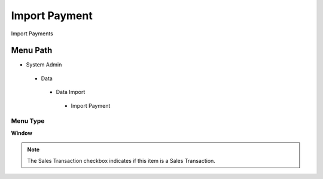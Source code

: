 
.. _functional-guide/menu/importpayment:

==============
Import Payment
==============

Import Payments

Menu Path
=========


* System Admin

 * Data

  * Data Import

   * Import Payment

Menu Type
---------
\ **Window**\ 

.. note::
    The Sales Transaction checkbox indicates if this item is a Sales Transaction.


.. seealso::
    :ref:`functional-guidewindow-importpayment`
